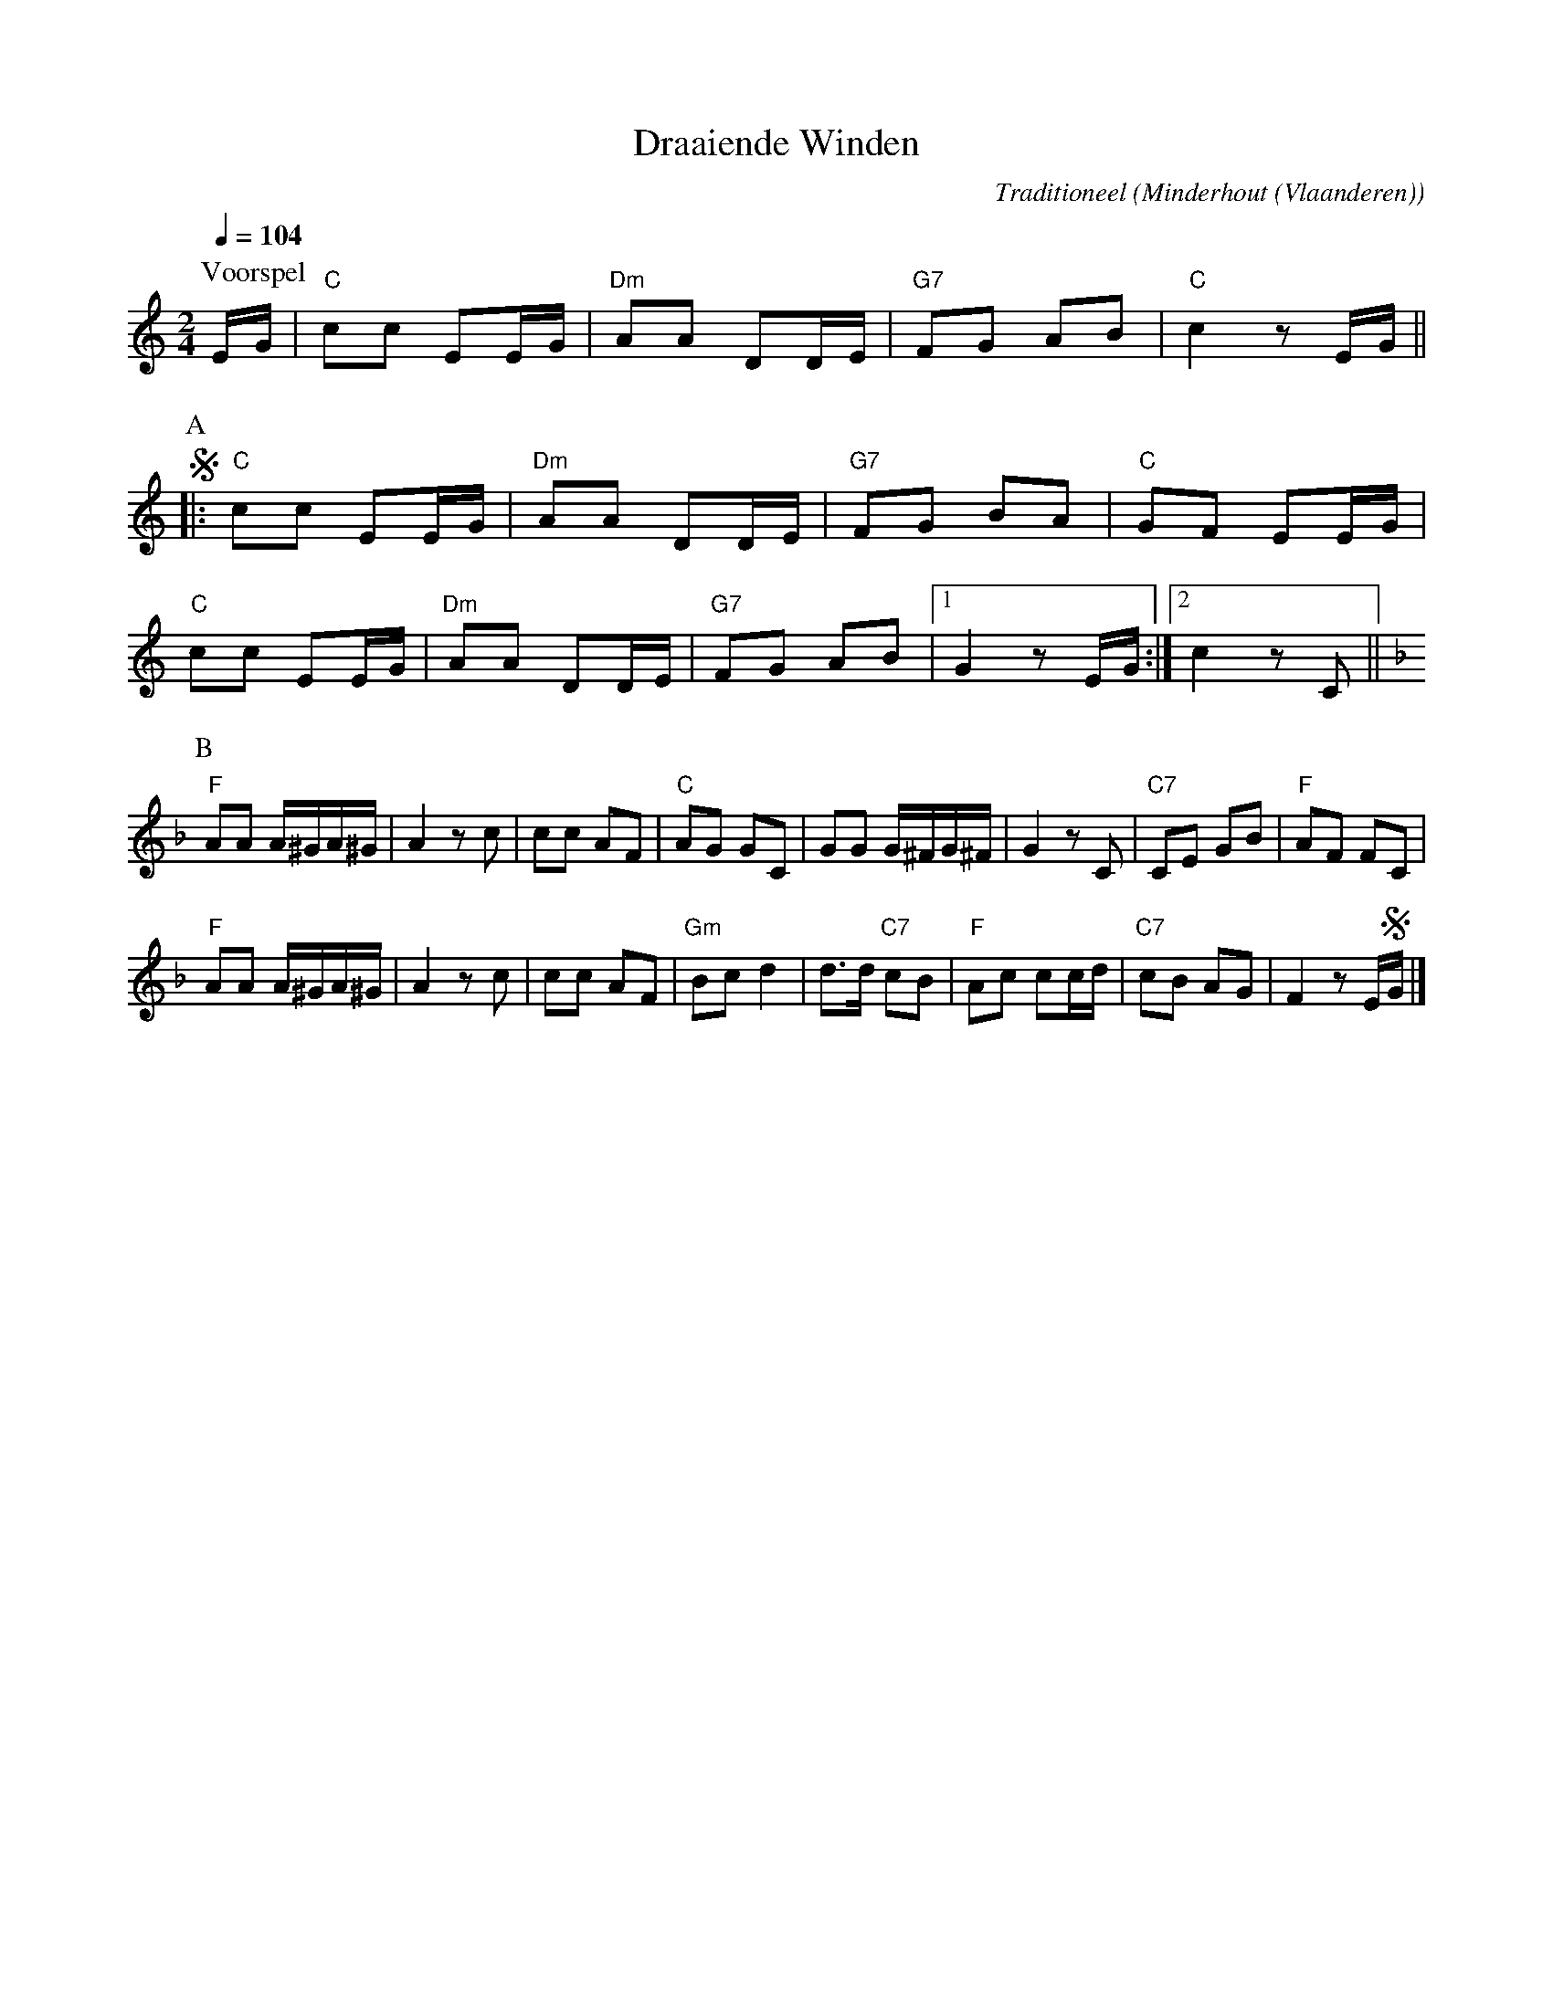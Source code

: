 X:1
T:Draaiende Winden
C:Traditioneel
O:Minderhout (Vlaanderen)
Z:Bert Van Vreckem <bert.vanvreckem@gmail.com> 2005-09-20
Q:1/4=104
M:2/4
L:1/8
N:Voorspel (AAB) x6
K:C
P:Voorspel
E/G/|"C"cc EE/G/|"Dm"AA DD/E/|"G7"FG AB|"C"c2 z E/G/ ||
P:A
!segno!|: "C"cc EE/G/|"Dm"AA DD/E/|"G7"FG BA|"C"GF EE/G/ |
"C"cc EE/G/|"Dm"AA DD/E/|"G7"FG AB |[1G2 z E/G/ :|[2 c2 z C ||
P:B
K:F
"F"AA A/^G/2A/^G/|A2 zc|cc AF|"C"AG GC|GG G/^F/G/^F/|G2 zC| "C7"CE GB|"F"AF FC|
"F"AA A/^G/A/^G/|A2 zc|cc AF|"Gm"Bc d2|d>d "C7"cB|"F"Ac cc/d/|"C7"cB AG|F2 z E/!segno!G/|]

